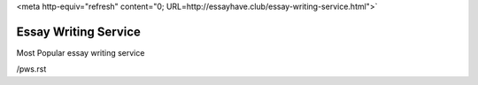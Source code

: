 <meta http-equiv="refresh" content="0; URL=http://essayhave.club/essay-writing-service.html">`


Essay Writing Service
========================
 

Most Popular essay writing service

/pws.rst
